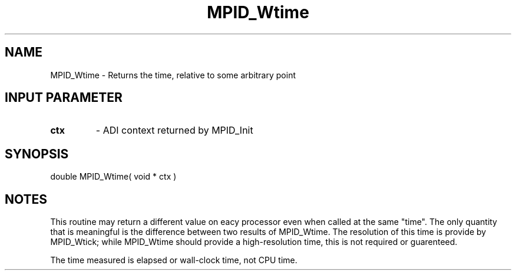 .TH MPID_Wtime 5 "10/10/1994" " " "ADI"
.SH NAME
MPID_Wtime \- Returns the time, relative to some arbitrary point

.SH INPUT PARAMETER
.PD 0
.TP
.B ctx 
- ADI context returned by MPID_Init
.PD 1

.SH SYNOPSIS
.nf
double MPID_Wtime( void * ctx )
.fi

.SH NOTES
This routine may return a different value on eacy processor even
when called at the same "time".  The only quantity that is meaningful
is the difference between two results of MPID_Wtime.  The resolution
of this time is provide by MPID_Wtick; while MPID_Wtime should provide
a high-resolution time, this is not required or guarenteed.

The time measured is elapsed or wall-clock time, not CPU time.
